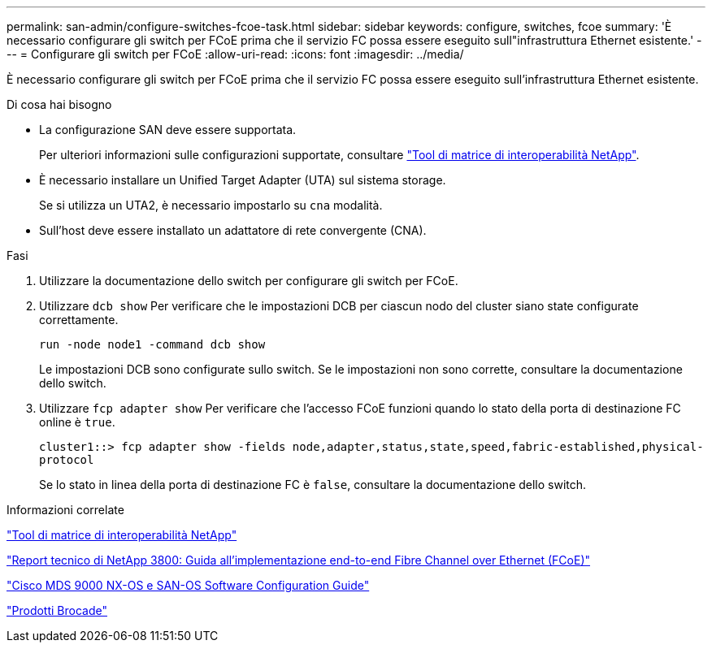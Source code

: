 ---
permalink: san-admin/configure-switches-fcoe-task.html 
sidebar: sidebar 
keywords: configure, switches, fcoe 
summary: 'È necessario configurare gli switch per FCoE prima che il servizio FC possa essere eseguito sull"infrastruttura Ethernet esistente.' 
---
= Configurare gli switch per FCoE
:allow-uri-read: 
:icons: font
:imagesdir: ../media/


[role="lead"]
È necessario configurare gli switch per FCoE prima che il servizio FC possa essere eseguito sull'infrastruttura Ethernet esistente.

.Di cosa hai bisogno
* La configurazione SAN deve essere supportata.
+
Per ulteriori informazioni sulle configurazioni supportate, consultare https://mysupport.netapp.com/matrix["Tool di matrice di interoperabilità NetApp"^].

* È necessario installare un Unified Target Adapter (UTA) sul sistema storage.
+
Se si utilizza un UTA2, è necessario impostarlo su `cna` modalità.

* Sull'host deve essere installato un adattatore di rete convergente (CNA).


.Fasi
. Utilizzare la documentazione dello switch per configurare gli switch per FCoE.
. Utilizzare `dcb show` Per verificare che le impostazioni DCB per ciascun nodo del cluster siano state configurate correttamente.
+
`run -node node1 -command dcb show`

+
Le impostazioni DCB sono configurate sullo switch. Se le impostazioni non sono corrette, consultare la documentazione dello switch.

. Utilizzare `fcp adapter show` Per verificare che l'accesso FCoE funzioni quando lo stato della porta di destinazione FC online è `true`.
+
`cluster1::> fcp adapter show -fields node,adapter,status,state,speed,fabric-established,physical-protocol`

+
Se lo stato in linea della porta di destinazione FC è `false`, consultare la documentazione dello switch.



.Informazioni correlate
https://mysupport.netapp.com/matrix["Tool di matrice di interoperabilità NetApp"^]

http://www.netapp.com/us/media/tr-3800.pdf["Report tecnico di NetApp 3800: Guida all'implementazione end-to-end Fibre Channel over Ethernet (FCoE)"^]

http://www.cisco.com/en/US/products/ps5989/products_installation_and_configuration_guides_list.html["Cisco MDS 9000 NX-OS e SAN-OS Software Configuration Guide"]

http://www.brocade.com/products/all/index.page["Prodotti Brocade"]
